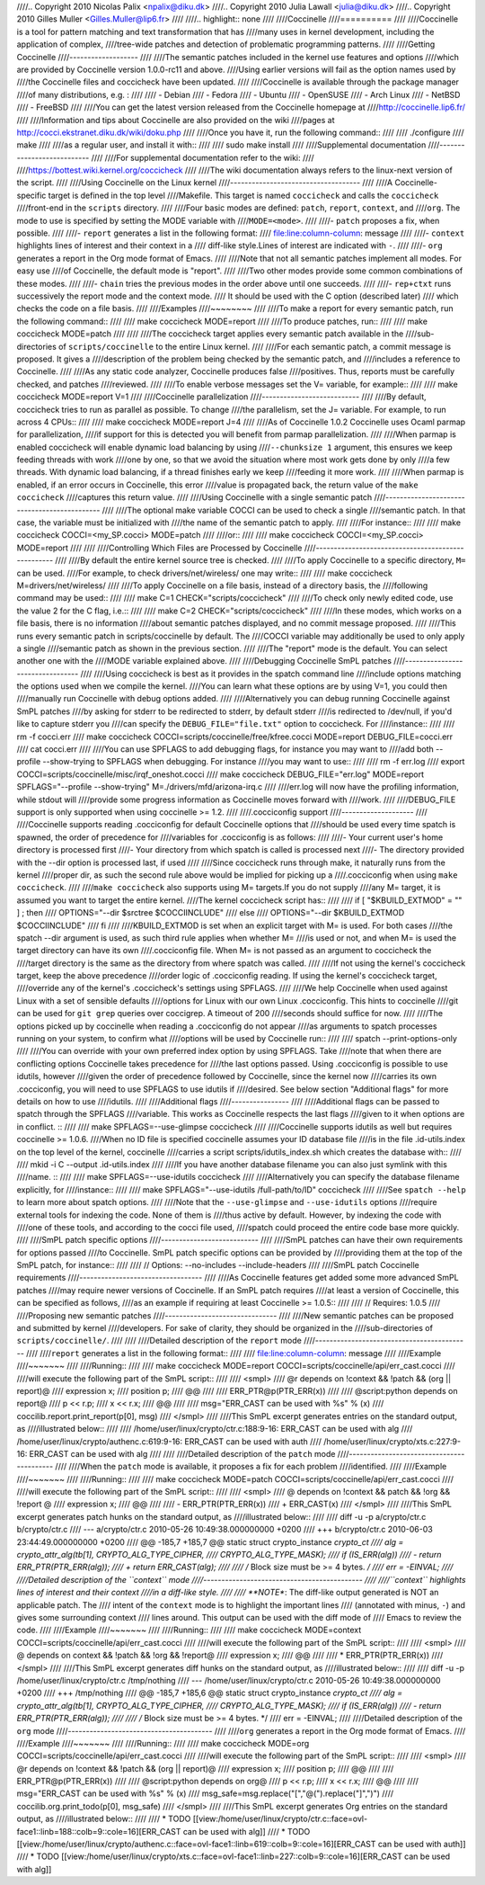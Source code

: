 ////.. Copyright 2010 Nicolas Palix <npalix@diku.dk>
////.. Copyright 2010 Julia Lawall <julia@diku.dk>
////.. Copyright 2010 Gilles Muller <Gilles.Muller@lip6.fr>
////
////.. highlight:: none
////
////Coccinelle
////==========
////
////Coccinelle is a tool for pattern matching and text transformation that has
////many uses in kernel development, including the application of complex,
////tree-wide patches and detection of problematic programming patterns.
////
////Getting Coccinelle
////-------------------
////
////The semantic patches included in the kernel use features and options
////which are provided by Coccinelle version 1.0.0-rc11 and above.
////Using earlier versions will fail as the option names used by
////the Coccinelle files and coccicheck have been updated.
////
////Coccinelle is available through the package manager
////of many distributions, e.g. :
////
//// - Debian
//// - Fedora
//// - Ubuntu
//// - OpenSUSE
//// - Arch Linux
//// - NetBSD
//// - FreeBSD
////
////You can get the latest version released from the Coccinelle homepage at
////http://coccinelle.lip6.fr/
////
////Information and tips about Coccinelle are also provided on the wiki
////pages at http://cocci.ekstranet.diku.dk/wiki/doku.php
////
////Once you have it, run the following command::
////
////     	./configure
////        make
////
////as a regular user, and install it with::
////
////        sudo make install
////
////Supplemental documentation
////---------------------------
////
////For supplemental documentation refer to the wiki:
////
////https://bottest.wiki.kernel.org/coccicheck
////
////The wiki documentation always refers to the linux-next version of the script.
////
////Using Coccinelle on the Linux kernel
////------------------------------------
////
////A Coccinelle-specific target is defined in the top level
////Makefile. This target is named ``coccicheck`` and calls the ``coccicheck``
////front-end in the ``scripts`` directory.
////
////Four basic modes are defined: ``patch``, ``report``, ``context``, and
////``org``. The mode to use is specified by setting the MODE variable with
////``MODE=<mode>``.
////
////- ``patch`` proposes a fix, when possible.
////
////- ``report`` generates a list in the following format:
////  file:line:column-column: message
////
////- ``context`` highlights lines of interest and their context in a
////  diff-like style.Lines of interest are indicated with ``-``.
////
////- ``org`` generates a report in the Org mode format of Emacs.
////
////Note that not all semantic patches implement all modes. For easy use
////of Coccinelle, the default mode is "report".
////
////Two other modes provide some common combinations of these modes.
////
////- ``chain`` tries the previous modes in the order above until one succeeds.
////
////- ``rep+ctxt`` runs successively the report mode and the context mode.
////  It should be used with the C option (described later)
////  which checks the code on a file basis.
////
////Examples
////~~~~~~~~
////
////To make a report for every semantic patch, run the following command::
////
////		make coccicheck MODE=report
////
////To produce patches, run::
////
////		make coccicheck MODE=patch
////
////
////The coccicheck target applies every semantic patch available in the
////sub-directories of ``scripts/coccinelle`` to the entire Linux kernel.
////
////For each semantic patch, a commit message is proposed.  It gives a
////description of the problem being checked by the semantic patch, and
////includes a reference to Coccinelle.
////
////As any static code analyzer, Coccinelle produces false
////positives. Thus, reports must be carefully checked, and patches
////reviewed.
////
////To enable verbose messages set the V= variable, for example::
////
////   make coccicheck MODE=report V=1
////
////Coccinelle parallelization
////---------------------------
////
////By default, coccicheck tries to run as parallel as possible. To change
////the parallelism, set the J= variable. For example, to run across 4 CPUs::
////
////   make coccicheck MODE=report J=4
////
////As of Coccinelle 1.0.2 Coccinelle uses Ocaml parmap for parallelization,
////if support for this is detected you will benefit from parmap parallelization.
////
////When parmap is enabled coccicheck will enable dynamic load balancing by using
////``--chunksize 1`` argument, this ensures we keep feeding threads with work
////one by one, so that we avoid the situation where most work gets done by only
////a few threads. With dynamic load balancing, if a thread finishes early we keep
////feeding it more work.
////
////When parmap is enabled, if an error occurs in Coccinelle, this error
////value is propagated back, the return value of the ``make coccicheck``
////captures this return value.
////
////Using Coccinelle with a single semantic patch
////---------------------------------------------
////
////The optional make variable COCCI can be used to check a single
////semantic patch. In that case, the variable must be initialized with
////the name of the semantic patch to apply.
////
////For instance::
////
////	make coccicheck COCCI=<my_SP.cocci> MODE=patch
////
////or::
////
////	make coccicheck COCCI=<my_SP.cocci> MODE=report
////
////
////Controlling Which Files are Processed by Coccinelle
////---------------------------------------------------
////
////By default the entire kernel source tree is checked.
////
////To apply Coccinelle to a specific directory, ``M=`` can be used.
////For example, to check drivers/net/wireless/ one may write::
////
////    make coccicheck M=drivers/net/wireless/
////
////To apply Coccinelle on a file basis, instead of a directory basis, the
////following command may be used::
////
////    make C=1 CHECK="scripts/coccicheck"
////
////To check only newly edited code, use the value 2 for the C flag, i.e.::
////
////    make C=2 CHECK="scripts/coccicheck"
////
////In these modes, which works on a file basis, there is no information
////about semantic patches displayed, and no commit message proposed.
////
////This runs every semantic patch in scripts/coccinelle by default. The
////COCCI variable may additionally be used to only apply a single
////semantic patch as shown in the previous section.
////
////The "report" mode is the default. You can select another one with the
////MODE variable explained above.
////
////Debugging Coccinelle SmPL patches
////---------------------------------
////
////Using coccicheck is best as it provides in the spatch command line
////include options matching the options used when we compile the kernel.
////You can learn what these options are by using V=1, you could then
////manually run Coccinelle with debug options added.
////
////Alternatively you can debug running Coccinelle against SmPL patches
////by asking for stderr to be redirected to stderr, by default stderr
////is redirected to /dev/null, if you'd like to capture stderr you
////can specify the ``DEBUG_FILE="file.txt"`` option to coccicheck. For
////instance::
////
////    rm -f cocci.err
////    make coccicheck COCCI=scripts/coccinelle/free/kfree.cocci MODE=report DEBUG_FILE=cocci.err
////    cat cocci.err
////
////You can use SPFLAGS to add debugging flags, for instance you may want to
////add both --profile --show-trying to SPFLAGS when debugging. For instance
////you may want to use::
////
////    rm -f err.log
////    export COCCI=scripts/coccinelle/misc/irqf_oneshot.cocci
////    make coccicheck DEBUG_FILE="err.log" MODE=report SPFLAGS="--profile --show-trying" M=./drivers/mfd/arizona-irq.c
////
////err.log will now have the profiling information, while stdout will
////provide some progress information as Coccinelle moves forward with
////work.
////
////DEBUG_FILE support is only supported when using coccinelle >= 1.2.
////
////.cocciconfig support
////--------------------
////
////Coccinelle supports reading .cocciconfig for default Coccinelle options that
////should be used every time spatch is spawned, the order of precedence for
////variables for .cocciconfig is as follows:
////
////- Your current user's home directory is processed first
////- Your directory from which spatch is called is processed next
////- The directory provided with the --dir option is processed last, if used
////
////Since coccicheck runs through make, it naturally runs from the kernel
////proper dir, as such the second rule above would be implied for picking up a
////.cocciconfig when using ``make coccicheck``.
////
////``make coccicheck`` also supports using M= targets.If you do not supply
////any M= target, it is assumed you want to target the entire kernel.
////The kernel coccicheck script has::
////
////    if [ "$KBUILD_EXTMOD" = "" ] ; then
////        OPTIONS="--dir $srctree $COCCIINCLUDE"
////    else
////        OPTIONS="--dir $KBUILD_EXTMOD $COCCIINCLUDE"
////    fi
////
////KBUILD_EXTMOD is set when an explicit target with M= is used. For both cases
////the spatch --dir argument is used, as such third rule applies when whether M=
////is used or not, and when M= is used the target directory can have its own
////.cocciconfig file. When M= is not passed as an argument to coccicheck the
////target directory is the same as the directory from where spatch was called.
////
////If not using the kernel's coccicheck target, keep the above precedence
////order logic of .cocciconfig reading. If using the kernel's coccicheck target,
////override any of the kernel's .coccicheck's settings using SPFLAGS.
////
////We help Coccinelle when used against Linux with a set of sensible defaults
////options for Linux with our own Linux .cocciconfig. This hints to coccinelle
////git can be used for ``git grep`` queries over coccigrep. A timeout of 200
////seconds should suffice for now.
////
////The options picked up by coccinelle when reading a .cocciconfig do not appear
////as arguments to spatch processes running on your system, to confirm what
////options will be used by Coccinelle run::
////
////      spatch --print-options-only
////
////You can override with your own preferred index option by using SPFLAGS. Take
////note that when there are conflicting options Coccinelle takes precedence for
////the last options passed. Using .cocciconfig is possible to use idutils, however
////given the order of precedence followed by Coccinelle, since the kernel now
////carries its own .cocciconfig, you will need to use SPFLAGS to use idutils if
////desired. See below section "Additional flags" for more details on how to use
////idutils.
////
////Additional flags
////----------------
////
////Additional flags can be passed to spatch through the SPFLAGS
////variable. This works as Coccinelle respects the last flags
////given to it when options are in conflict. ::
////
////    make SPFLAGS=--use-glimpse coccicheck
////
////Coccinelle supports idutils as well but requires coccinelle >= 1.0.6.
////When no ID file is specified coccinelle assumes your ID database file
////is in the file .id-utils.index on the top level of the kernel, coccinelle
////carries a script scripts/idutils_index.sh which creates the database with::
////
////    mkid -i C --output .id-utils.index
////
////If you have another database filename you can also just symlink with this
////name. ::
////
////    make SPFLAGS=--use-idutils coccicheck
////
////Alternatively you can specify the database filename explicitly, for
////instance::
////
////    make SPFLAGS="--use-idutils /full-path/to/ID" coccicheck
////
////See ``spatch --help`` to learn more about spatch options.
////
////Note that the ``--use-glimpse`` and ``--use-idutils`` options
////require external tools for indexing the code. None of them is
////thus active by default. However, by indexing the code with
////one of these tools, and according to the cocci file used,
////spatch could proceed the entire code base more quickly.
////
////SmPL patch specific options
////---------------------------
////
////SmPL patches can have their own requirements for options passed
////to Coccinelle. SmPL patch specific options can be provided by
////providing them at the top of the SmPL patch, for instance::
////
////	// Options: --no-includes --include-headers
////
////SmPL patch Coccinelle requirements
////----------------------------------
////
////As Coccinelle features get added some more advanced SmPL patches
////may require newer versions of Coccinelle. If an SmPL patch requires
////at least a version of Coccinelle, this can be specified as follows,
////as an example if requiring at least Coccinelle >= 1.0.5::
////
////	// Requires: 1.0.5
////
////Proposing new semantic patches
////-------------------------------
////
////New semantic patches can be proposed and submitted by kernel
////developers. For sake of clarity, they should be organized in the
////sub-directories of ``scripts/coccinelle/``.
////
////
////Detailed description of the ``report`` mode
////-------------------------------------------
////
////``report`` generates a list in the following format::
////
////  file:line:column-column: message
////
////Example
////~~~~~~~
////
////Running::
////
////	make coccicheck MODE=report COCCI=scripts/coccinelle/api/err_cast.cocci
////
////will execute the following part of the SmPL script::
////
////   <smpl>
////   @r depends on !context && !patch && (org || report)@
////   expression x;
////   position p;
////   @@
////
////     ERR_PTR@p(PTR_ERR(x))
////
////   @script:python depends on report@
////   p << r.p;
////   x << r.x;
////   @@
////
////   msg="ERR_CAST can be used with %s" % (x)
////   coccilib.report.print_report(p[0], msg)
////   </smpl>
////
////This SmPL excerpt generates entries on the standard output, as
////illustrated below::
////
////    /home/user/linux/crypto/ctr.c:188:9-16: ERR_CAST can be used with alg
////    /home/user/linux/crypto/authenc.c:619:9-16: ERR_CAST can be used with auth
////    /home/user/linux/crypto/xts.c:227:9-16: ERR_CAST can be used with alg
////
////
////Detailed description of the ``patch`` mode
////------------------------------------------
////
////When the ``patch`` mode is available, it proposes a fix for each problem
////identified.
////
////Example
////~~~~~~~
////
////Running::
////
////	make coccicheck MODE=patch COCCI=scripts/coccinelle/api/err_cast.cocci
////
////will execute the following part of the SmPL script::
////
////    <smpl>
////    @ depends on !context && patch && !org && !report @
////    expression x;
////    @@
////
////    - ERR_PTR(PTR_ERR(x))
////    + ERR_CAST(x)
////    </smpl>
////
////This SmPL excerpt generates patch hunks on the standard output, as
////illustrated below::
////
////    diff -u -p a/crypto/ctr.c b/crypto/ctr.c
////    --- a/crypto/ctr.c 2010-05-26 10:49:38.000000000 +0200
////    +++ b/crypto/ctr.c 2010-06-03 23:44:49.000000000 +0200
////    @@ -185,7 +185,7 @@ static struct crypto_instance *crypto_ct
//// 	alg = crypto_attr_alg(tb[1], CRYPTO_ALG_TYPE_CIPHER,
//// 				  CRYPTO_ALG_TYPE_MASK);
//// 	if (IS_ERR(alg))
////    -		return ERR_PTR(PTR_ERR(alg));
////    +		return ERR_CAST(alg);
////
//// 	/* Block size must be >= 4 bytes. */
//// 	err = -EINVAL;
////
////Detailed description of the ``context`` mode
////--------------------------------------------
////
////``context`` highlights lines of interest and their context
////in a diff-like style.
////
////      **NOTE**: The diff-like output generated is NOT an applicable patch. The
////      intent of the ``context`` mode is to highlight the important lines
////      (annotated with minus, ``-``) and gives some surrounding context
////      lines around. This output can be used with the diff mode of
////      Emacs to review the code.
////
////Example
////~~~~~~~
////
////Running::
////
////	make coccicheck MODE=context COCCI=scripts/coccinelle/api/err_cast.cocci
////
////will execute the following part of the SmPL script::
////
////    <smpl>
////    @ depends on context && !patch && !org && !report@
////    expression x;
////    @@
////
////    * ERR_PTR(PTR_ERR(x))
////    </smpl>
////
////This SmPL excerpt generates diff hunks on the standard output, as
////illustrated below::
////
////    diff -u -p /home/user/linux/crypto/ctr.c /tmp/nothing
////    --- /home/user/linux/crypto/ctr.c	2010-05-26 10:49:38.000000000 +0200
////    +++ /tmp/nothing
////    @@ -185,7 +185,6 @@ static struct crypto_instance *crypto_ct
//// 	alg = crypto_attr_alg(tb[1], CRYPTO_ALG_TYPE_CIPHER,
//// 				  CRYPTO_ALG_TYPE_MASK);
//// 	if (IS_ERR(alg))
////    -		return ERR_PTR(PTR_ERR(alg));
////
//// 	/* Block size must be >= 4 bytes. */
//// 	err = -EINVAL;
////
////Detailed description of the ``org`` mode
////----------------------------------------
////
////``org`` generates a report in the Org mode format of Emacs.
////
////Example
////~~~~~~~
////
////Running::
////
////	make coccicheck MODE=org COCCI=scripts/coccinelle/api/err_cast.cocci
////
////will execute the following part of the SmPL script::
////
////    <smpl>
////    @r depends on !context && !patch && (org || report)@
////    expression x;
////    position p;
////    @@
////
////      ERR_PTR@p(PTR_ERR(x))
////
////    @script:python depends on org@
////    p << r.p;
////    x << r.x;
////    @@
////
////    msg="ERR_CAST can be used with %s" % (x)
////    msg_safe=msg.replace("[","@(").replace("]",")")
////    coccilib.org.print_todo(p[0], msg_safe)
////    </smpl>
////
////This SmPL excerpt generates Org entries on the standard output, as
////illustrated below::
////
////    * TODO [[view:/home/user/linux/crypto/ctr.c::face=ovl-face1::linb=188::colb=9::cole=16][ERR_CAST can be used with alg]]
////    * TODO [[view:/home/user/linux/crypto/authenc.c::face=ovl-face1::linb=619::colb=9::cole=16][ERR_CAST can be used with auth]]
////    * TODO [[view:/home/user/linux/crypto/xts.c::face=ovl-face1::linb=227::colb=9::cole=16][ERR_CAST can be used with alg]]
